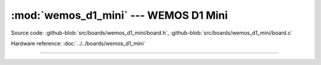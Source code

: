 :mod:`wemos_d1_mini` --- WEMOS D1 Mini
======================================

.. module:: wemos_d1_mini
   :synopsis: WEMOS D1 Mini.

Source code: :github-blob:`src/boards/wemos_d1_mini/board.h`,
:github-blob:`src/boards/wemos_d1_mini/board.c`

Hardware reference: :doc:`../../boards/wemos_d1_mini`

----------------------------------------------

.. doxygenfile:: boards/wemos_d1_mini/board.h
   :project: simba
